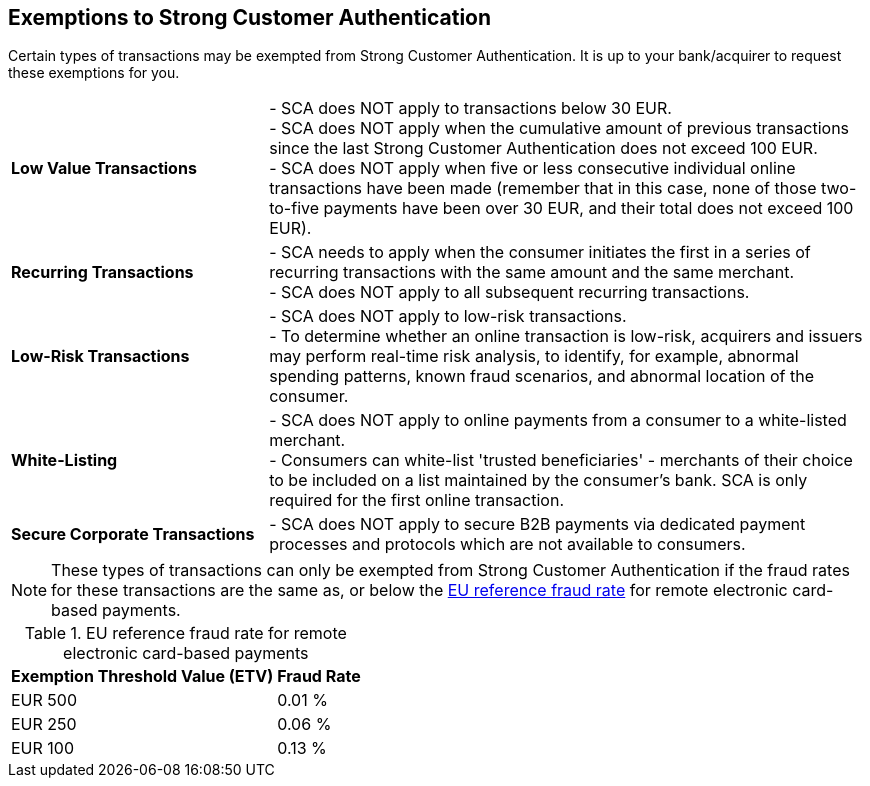 [#CreditCard_PSD2_SCA_Exemptions]
== Exemptions to Strong Customer Authentication

Certain types of transactions may be exempted from Strong Customer
Authentication. It is up to your bank/acquirer to request these
exemptions for you.

[cols="30,70"]
|===
| [[CreditCard_PSD2_SCA_Exemptions_LowValue]] *Low Value Transactions*
| - SCA does NOT apply to transactions below 30 EUR. +
  - SCA does NOT apply when the cumulative amount of previous transactions since the last Strong Customer Authentication does not exceed 100 EUR. +
  - SCA does NOT apply when five or less consecutive individual online transactions have been made (remember that in this case, none of those two-to-five payments have been over 30 EUR, and their total does not exceed 100 EUR). +
//  - The fraud rates for low value transactions must be the same as, or below the <<CreditCard_PSD2_Fraud, EU reference fraud rate>> for remote electronic card-based payments.

//-

| [[CreditCard_PSD2_SCA_Exemptions_Recurring]] *Recurring Transactions*
| - SCA needs to apply when the consumer initiates the first in a series of recurring transactions with the same amount and the same merchant. +
  - SCA does NOT apply to all subsequent recurring transactions. +
//  - The fraud rates for recurring transactions must be the same as, or below the <<CreditCard_PSD2_Fraud, EU reference fraud rate>> for remote electronic card-based payments.

//- 

| [[CreditCard_PSD2_SCA_Exemptions_LowRisk]] *Low-Risk Transactions*
| - SCA does NOT apply to low-risk transactions. +
  - To determine whether an online transaction is low-risk, acquirers and issuers may perform real-time risk analysis, to identify, for example, abnormal spending patterns, known fraud scenarios, and abnormal location of the consumer. +
//  - Low risk transactions can only be exempted if the fraud rates for these transactions are the same as, or below the <<CreditCard_PSD2_Fraud, EU reference fraud rate>> for remote electronic card-based payments.

//-

| [[CreditCard_PSD2_SCA_Exemptions_WhiteList]] *White-Listing*
| - SCA does NOT apply to online payments from a consumer to a white-listed merchant. +
  - Consumers can white-list 'trusted beneficiaries' - merchants of their choice to be included on a list maintained by the consumer's bank. SCA is only required for the first online transaction. +
//  - White-listed transactions can only be exempted if the fraud rates for these transactions are the same as, or below the <<CreditCard_PSD2_Fraud, EU reference fraud rate>> for remote electronic card-based payments.

//-

| [[CreditCard_PSD2_SCA_Exemptions_Corporate]] *Secure Corporate Transactions*
| - SCA does NOT apply to secure B2B payments via dedicated payment processes and protocols which are not available to consumers. +
// - Secure corporate transactions can only be exempted if the fraud rates for these transactions are the same as, or below the <<CreditCard_PSD2_Fraud, EU reference fraud rate>> for remote electronic card-based payments.

//-

|===


[NOTE]
====
These types of transactions can only be exempted from Strong Customer Authentication if the fraud rates for these transactions are the same as, or below the <<CreditCard_PSD2_Fraud, EU reference fraud rate>> for remote electronic card-based payments.
====

[#CreditCard_PSD2_Fraud]
.EU reference fraud rate for remote electronic card-based payments
[%autowidth]
|===
|Exemption Threshold Value (ETV) |Fraud Rate

| EUR 500 | 0.01 %
| EUR 250 | 0.06 %
| EUR 100 | 0.13 %
|===


// [NOTE]
// ====
// For a comprehensive list of cases exempted from or not within the scope of SCA, see https://www.wirecard.com/3d-secure-2/strong-customer-authentication/[Exemptions from using SCA processes].
// ====

//-

